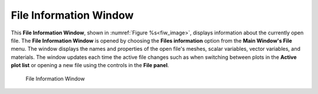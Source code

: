 .. _File Information Window:

File Information Window
-----------------------

This **File Information Window**, shown in :numref:`Figure %s<fiw_image>`, 
displays information about the currently open file. The **File Information 
Window** is opened by choosing the **Files information** option from the 
**Main Window's File** menu. The window displays the names and properties of 
the open file's meshes, scalar variables, vector variables, and materials. 
The window updates each time the active file changes such as when switching 
between plots in the **Active plot list** or opening a new file using the 
controls in the **File panel**.

.. _fiw_image:

.. figure:: images/fileinformation.png

   File Information Window

